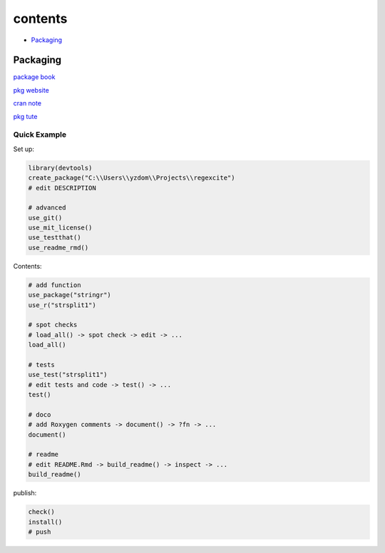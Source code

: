 ===============
contents
===============

* `Packaging`_

Packaging
=========

`package book <https://r-pkgs.org/>`_

`pkg website <https://pkgdown.r-lib.org/>`_

`cran note <https://cran.r-project.org/doc/manuals/R-exts.html#Creating-R-packages>`_

`pkg tute <http://web.mit.edu/insong/www/pdf/rpackage_instructions.pdf>`_

Quick Example
-------------

Set up:

.. code-block:: r

    library(devtools)
    create_package("C:\\Users\\yzdom\\Projects\\regexcite")
    # edit DESCRIPTION

    # advanced
    use_git()
    use_mit_license()
    use_testthat()
    use_readme_rmd()

Contents:

.. code-block:: r

    # add function
    use_package("stringr")
    use_r("strsplit1")

    # spot checks
    # load_all() -> spot check -> edit -> ...
    load_all()

    # tests
    use_test("strsplit1")
    # edit tests and code -> test() -> ...
    test()

    # doco
    # add Roxygen comments -> document() -> ?fn -> ...
    document()

    # readme
    # edit README.Rmd -> build_readme() -> inspect -> ...
    build_readme()

publish:

.. code-block:: r

    check()
    install()
    # push

